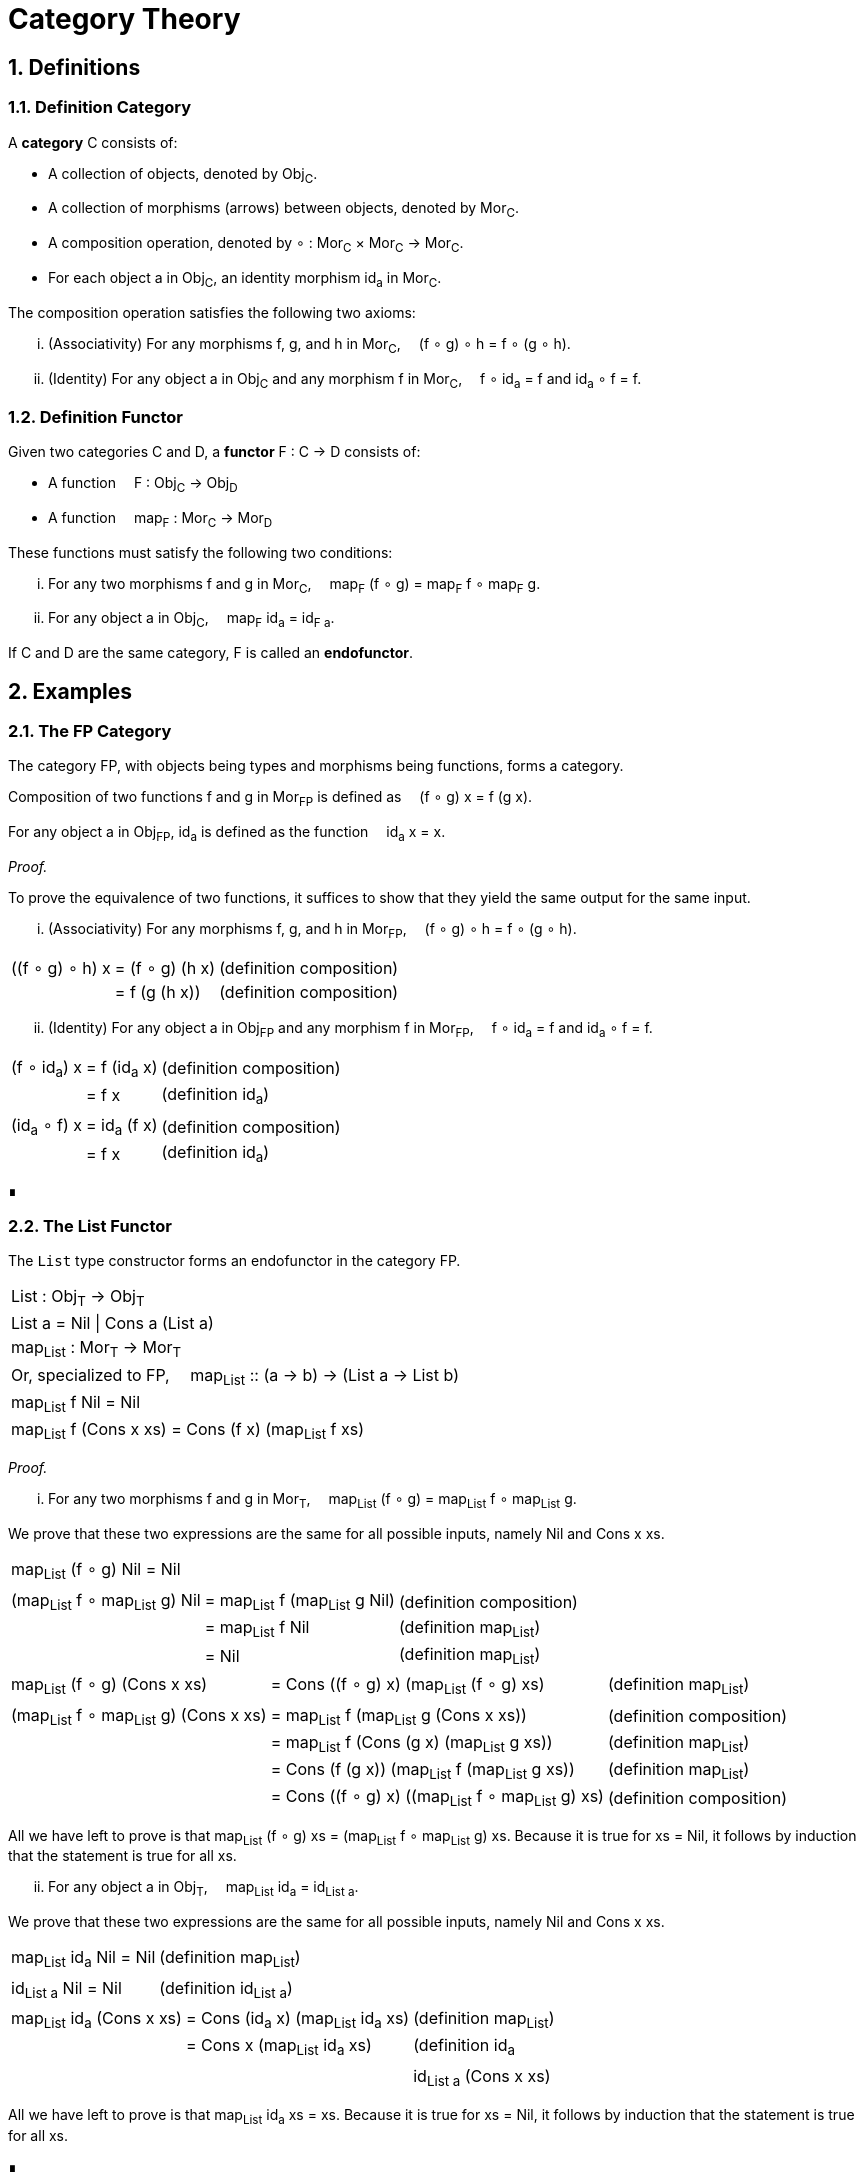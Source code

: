 :eqtable: %autowidth,frame=none,grid=none

= Category Theory
:sectnums:

== Definitions

[#def-category]
=== Definition Category

A *category* C consists of:

* A collection of objects, denoted by Obj~C~.
* A collection of morphisms (arrows) between objects, denoted by Mor~C~.
* A composition operation, denoted by ∘ : Mor~C~ × Mor~C~ → Mor~C~.
* For each object a in Obj~C~, an identity morphism id~a~ in Mor~C~.

The composition operation satisfies the following two axioms:

[lowerroman]
. (Associativity) For any morphisms f, g, and h in Mor~C~,  (f ∘ g) ∘ h = f ∘ (g ∘ h).
. (Identity) For any object a in Obj~C~ and any morphism f in Mor~C~,  f ∘ id~a~ = f and id~a~ ∘ f = f.

[#def-functor]
=== Definition Functor

Given two categories C and D, a *functor* F : C → D consists of:

* A function  F : Obj~C~ → Obj~D~
* A function  map~F~ : Mor~C~ → Mor~D~

These functions must satisfy the following two conditions:

[lowerroman]
. For any two morphisms f and g in Mor~C~,  map~F~ (f ∘ g) = map~F~ f ∘ map~F~ g.
. For any object a in Obj~C~,  map~F~ id~a~ = id~F a~.

If C and D are the same category, F is called an *endofunctor*.

== Examples

[#ex-fp]
=== The FP Category

The category FP, with objects being types and morphisms being functions, forms a category.

Composition of two functions f and g in Mor~FP~ is defined as  (f ∘ g) x = f (g x).

For any object a in Obj~FP~, id~a~ is defined as the function  id~a~ x = x.

_Proof._

To prove the equivalence of two functions, it suffices to show that they yield the same output for the same input.

[lowerroman]
. (Associativity) For any morphisms f, g, and h in Mor~FP~,  (f ∘ g) ∘ h = f ∘ (g ∘ h).

[{eqtable}] 
|===
| ((f ∘ g) ∘ h) x  | = (f ∘ g) (h x)   | (definition composition)
|                  | = f (g (h x))     | (definition composition)
|===

[lowerroman,start=2]
. (Identity) For any object a in Obj~FP~ and any morphism f in Mor~FP~,  f ∘ id~a~ = f and id~a~ ∘ f = f.

[{eqtable}] 
|===
| (f ∘ id~a~) x  |  = f (id~a~ x)   | (definition composition)
|                | = f x            | (definition id~a~)
|||
|(id~a~ ∘ f) x  |  = id~a~ (f x)    | (definition composition)
|               |  = f x            | (definition id~a~)
|===

∎

[#ex-List-functor]
=== The List Functor

The `List` type constructor forms an endofunctor in the category FP.

[{eqtable}]
|===
| List : Obj~T~ → Obj~T~
| List a = Nil \| Cons a (List a)
| map~List~ : Mor~T~ → Mor~T~
| Or, specialized to FP,  map~List~ :: (a → b) → (List a → List b)
| map~List~ f Nil = Nil
| map~List~ f (Cons x xs) = Cons (f x) (map~List~ f xs)
|===

_Proof._

[lowerroman]
. For any two morphisms f and g in Mor~T~,  map~List~ (f ∘ g) = map~List~ f ∘ map~List~ g.

We prove that these two expressions are the same for all possible inputs, namely Nil and Cons x xs.

[{eqtable}]
|===
| map~List~ (f ∘ g) Nil = Nil ||
|||
| (map~List~ f ∘ map~List~ g) Nil  | = map~List~ f (map~List~ g Nil)    | (definition composition)
|                                  | = map~List~ f Nil                  | (definition map~List~)
|                                  | = Nil                              | (definition map~List~)
|===
  
[{eqtable}]
|===
| map~List~ (f ∘ g) (Cons x xs) | = Cons ((f ∘ g) x) (map~List~ (f ∘ g) xs)    | (definition map~List~)
|||
| (map~List~ f ∘ map~List~ g) (Cons x xs) | =  map~List~ f (map~List~ g (Cons x xs))               | (definition composition)
|                                         | = map~List~ f (Cons (g x) (map~List~ g xs))            | (definition map~List~)
|                                         | = Cons (f (g x)) (map~List~ f (map~List~ g xs))        | (definition map~List~)
|                                         | = Cons ((f ∘ g) x) ((map~List~ f ∘ map~List~ g) xs)    | (definition composition)
|===

All we have left to prove is that map~List~ (f ∘ g) xs = (map~List~ f ∘ map~List~ g) xs.
Because it is true for xs = Nil, it follows by induction that the statement is true for all xs.

[lowerroman,start=2]
. For any object a in Obj~T~,  map~List~ id~a~ = id~List a~. 

We prove that these two expressions are the same for all possible inputs, namely Nil and Cons x xs.

[{eqtable}]
|===
| map~List~ id~a~ Nil = Nil    | (definition map~List~)
| |
| id~List a~ Nil = Nil    | (definition id~List a~)
|===

[{eqtable}]
|===
| map~List~ id~a~ (Cons x xs)  | = Cons (id~a~ x) (map~List~ id~a~ xs)    | (definition map~List~)
|                              | = Cons x (map~List~ id~a~ xs)            | (definition id~a~||
|||
| id~List a~ (Cons x xs)       | = Cons x xs    | (definition id~List a~)
|===

All we have left to prove is that map~List~ id~a~ xs = xs.
Because it is true for xs = Nil, it follows by induction that the statement is true for all xs.

∎
